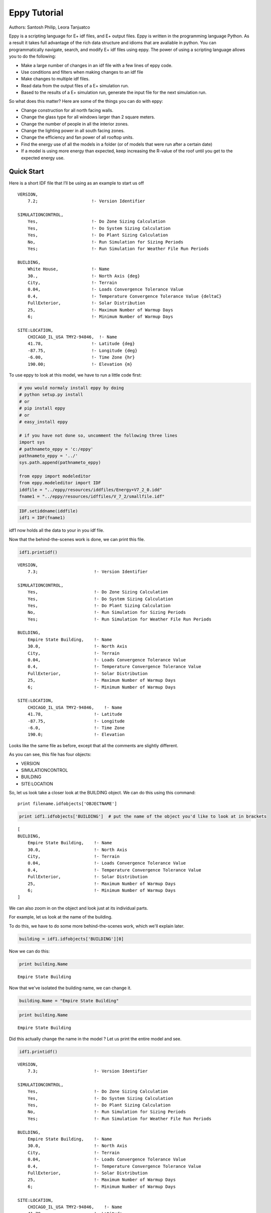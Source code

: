 
Eppy Tutorial
=============

Authors: Santosh Philip, Leora Tanjuatco

Eppy is a scripting language for E+ idf files, and E+ output files. Eppy
is written in the programming language Python. As a result it takes full
advantage of the rich data structure and idioms that are avaliable in
python. You can programmatically navigate, search, and modify E+ idf
files using eppy. The power of using a scripting language allows you to
do the following:

-  Make a large number of changes in an idf file with a few lines of
   eppy code.
-  Use conditions and filters when making changes to an idf file
-  Make changes to multiple idf files.
-  Read data from the output files of a E+ simulation run.
-  Based to the results of a E+ simulation run, generate the input file
   for the next simulation run.

So what does this matter? Here are some of the things you can do with
eppy:

-  Change construction for all north facing walls.
-  Change the glass type for all windows larger than 2 square meters.
-  Change the number of people in all the interior zones.
-  Change the lighting power in all south facing zones.
-  Change the efficiency and fan power of all rooftop units.
-  Find the energy use of all the models in a folder (or of models that
   were run after a certain date)
-  If a model is using more energy than expected, keep increasing the
   R-value of the roof until you get to the expected energy use.

Quick Start
-----------

Here is a short IDF file that I’ll be using as an example to start us
off ::

    VERSION,
        7.2;                     !- Version Identifier
    
    SIMULATIONCONTROL,
        Yes,                     !- Do Zone Sizing Calculation
        Yes,                     !- Do System Sizing Calculation
        Yes,                     !- Do Plant Sizing Calculation
        No,                      !- Run Simulation for Sizing Periods
        Yes;                     !- Run Simulation for Weather File Run Periods
    
    BUILDING,
        White House,             !- Name
        30.,                     !- North Axis {deg}
        City,                    !- Terrain
        0.04,                    !- Loads Convergence Tolerance Value
        0.4,                     !- Temperature Convergence Tolerance Value {deltaC}
        FullExterior,            !- Solar Distribution
        25,                      !- Maximum Number of Warmup Days
        6;                       !- Minimum Number of Warmup Days
    
    SITE:LOCATION,
        CHICAGO_IL_USA TMY2-94846,  !- Name
        41.78,                   !- Latitude {deg}
        -87.75,                  !- Longitude {deg}
        -6.00,                   !- Time Zone {hr}
        190.00;                  !- Elevation {m}


To use eppy to look at this model, we have to run a little code first:

.. code:: python

    # you would normaly install eppy by doing
    # python setup.py install
    # or
    # pip install eppy
    # or
    # easy_install eppy
    
    # if you have not done so, uncomment the following three lines
    import sys
    # pathnameto_eppy = 'c:/eppy'
    pathnameto_eppy = '../'
    sys.path.append(pathnameto_eppy) 
    
    from eppy import modeleditor 
    from eppy.modeleditor import IDF
    iddfile = "../eppy/resources/iddfiles/Energy+V7_2_0.idd"
    fname1 = "../eppy/resources/idffiles/V_7_2/smallfile.idf"

.. code:: python

    IDF.setiddname(iddfile)
    idf1 = IDF(fname1)


idf1 now holds all the data to your in you idf file.

Now that the behind-the-scenes work is done, we can print this file.

.. code:: python

    idf1.printidf()


.. parsed-literal::

    
    VERSION,                  
        7.3;                      !- Version Identifier
    
    SIMULATIONCONTROL,        
        Yes,                      !- Do Zone Sizing Calculation
        Yes,                      !- Do System Sizing Calculation
        Yes,                      !- Do Plant Sizing Calculation
        No,                       !- Run Simulation for Sizing Periods
        Yes;                      !- Run Simulation for Weather File Run Periods
    
    BUILDING,                 
        Empire State Building,    !- Name
        30.0,                     !- North Axis
        City,                     !- Terrain
        0.04,                     !- Loads Convergence Tolerance Value
        0.4,                      !- Temperature Convergence Tolerance Value
        FullExterior,             !- Solar Distribution
        25,                       !- Maximum Number of Warmup Days
        6;                        !- Minimum Number of Warmup Days
    
    SITE:LOCATION,            
        CHICAGO_IL_USA TMY2-94846,    !- Name
        41.78,                    !- Latitude
        -87.75,                   !- Longitude
        -6.0,                     !- Time Zone
        190.0;                    !- Elevation
    


Looks like the same file as before, except that all the comments are
slightly different.

As you can see, this file has four objects:

-  VERSION
-  SIMULATIONCONTROL
-  BUILDING
-  SITE:LOCATION

So, let us look take a closer look at the BUILDING object. We can do
this using this command::

    print filename.idfobjects['OBJECTNAME']

.. code:: python

    print idf1.idfobjects['BUILDING']  # put the name of the object you'd like to look at in brackets


.. parsed-literal::

    [
    BUILDING,                 
        Empire State Building,    !- Name
        30.0,                     !- North Axis
        City,                     !- Terrain
        0.04,                     !- Loads Convergence Tolerance Value
        0.4,                      !- Temperature Convergence Tolerance Value
        FullExterior,             !- Solar Distribution
        25,                       !- Maximum Number of Warmup Days
        6;                        !- Minimum Number of Warmup Days
    ]


We can also zoom in on the object and look just at its individual parts.

For example, let us look at the name of the building.

To do this, we have to do some more behind-the-scenes work, which we'll
explain later.

.. code:: python

    building = idf1.idfobjects['BUILDING'][0]


Now we can do this:

.. code:: python

    print building.Name



.. parsed-literal::

    Empire State Building


Now that we've isolated the building name, we can change it.

.. code:: python

    building.Name = "Empire State Building"


.. code:: python

    print building.Name



.. parsed-literal::

    Empire State Building


Did this actually change the name in the model ? Let us print the entire
model and see.

.. code:: python

    idf1.printidf()



.. parsed-literal::

    
    VERSION,                  
        7.3;                      !- Version Identifier
    
    SIMULATIONCONTROL,        
        Yes,                      !- Do Zone Sizing Calculation
        Yes,                      !- Do System Sizing Calculation
        Yes,                      !- Do Plant Sizing Calculation
        No,                       !- Run Simulation for Sizing Periods
        Yes;                      !- Run Simulation for Weather File Run Periods
    
    BUILDING,                 
        Empire State Building,    !- Name
        30.0,                     !- North Axis
        City,                     !- Terrain
        0.04,                     !- Loads Convergence Tolerance Value
        0.4,                      !- Temperature Convergence Tolerance Value
        FullExterior,             !- Solar Distribution
        25,                       !- Maximum Number of Warmup Days
        6;                        !- Minimum Number of Warmup Days
    
    SITE:LOCATION,            
        CHICAGO_IL_USA TMY2-94846,    !- Name
        41.78,                    !- Latitude
        -87.75,                   !- Longitude
        -6.0,                     !- Time Zone
        190.0;                    !- Elevation
    


Yes! It did. So now you have a taste of what eppy can do. Let's get
started!

Modifying IDF Fields
--------------------

That was just a quick example -- we were showing off. Let's look a
little closer.

As you might have guessed, changing an IDF field follows this
structure::

    object.fieldname = "New Field Name"


Plugging the object name (building), the field name (Name) and our new
field name ("Empire State Building") into this command gave us this:

.. code:: python

    building.Name = "Empire State Building"


.. code:: python

    import eppy
    # import eppy.ex_inits
    # reload(eppy.ex_inits)
    import eppy.ex_inits


But how did we know that "Name" is one of the fields in the object
"building"?

Are there other fields?

What are they called?

Let's take a look at the IDF editor:

.. code:: python

    from eppy import ex_inits #no need to know this code, it just shows the image below
    for_images = ex_inits
    for_images.display_png(for_images.idfeditor) 




.. image:: Main_Tutorial_files/Main_Tutorial_34_0.png


In the IDF Editor, the building object is selected.

We can see all the fields of the object "BUILDING".

They are:

-  Name
-  North Axis
-  Terrain
-  Loads Convergence Tolerance Value
-  Temperature Convergence Tolerance Value
-  Solar Distribution
-  Maximum Number of Warmup Days
-  Minimum Number of Warmup Days

Let us try to access the other fields.

.. code:: python

    print building.Terrain



.. parsed-literal::

    City


How about the field "North Axis" ?

It is not a single word, but two words.

In a programming language, a variable has to be a single word without
any spaces.

To solve this problem, put an underscore where there is a space.

So "North Axis" becomes "North\_Axis".

.. code:: python

    print building.North_Axis



.. parsed-literal::

    30.0


Now we can do:

.. code:: python

    print building.Name
    print building.North_Axis
    print building.Terrain
    print building.Loads_Convergence_Tolerance_Value
    print building.Temperature_Convergence_Tolerance_Value
    print building.Solar_Distribution
    print building.Maximum_Number_of_Warmup_Days
    print building.Minimum_Number_of_Warmup_Days



.. parsed-literal::

    Empire State Building
    30.0
    City
    0.04
    0.4
    FullExterior
    25
    6


Where else can we find the field names?

The IDF Editor saves the idf file with the field name commented next to
field.

Eppy also does this.

Let us take a look at the "BUILDING" object in the text file that the
IDF Editor saves ::

    BUILDING,
        White House,             !- Name
        30.,                     !- North Axis {deg}
        City,                    !- Terrain
        0.04,                    !- Loads Convergence Tolerance Value
        0.4,                     !- Temperature Convergence Tolerance Value {deltaC}
        FullExterior,            !- Solar Distribution
        25,                      !- Maximum Number of Warmup Days
        6;                       !- Minimum Number of Warmup Days


This a good place to find the field names too.

It is easy to copy and paste from here. You can't do that from the IDF
Editor.

We know that in an E+ model, there will be only ONE "BUILDING" object.
This will be the first and only item in the list "buildings".

But E+ models are made up of objects such as "BUILDING",
"SITE:LOCATION", "ZONE", "PEOPLE", "LIGHTS". There can be a number of
"ZONE" objects, a number of "PEOPLE" objects and a number of "LIGHTS"
objects.

So how do you know if you're looking at the first "ZONE" object or the
second one? Or the tenth one? To answer this, we need to learn about how
lists work in python.

Python lesson 1: lists
----------------------

Eppy holds these objects in a python structure called list. Let us take
a look at how lists work in python.

.. code:: python

    fruits = ["apple", "orange", "bannana"] 
    # fruits is a list with three items in it.


To get the first item in fruits we say:

.. code:: python

    fruits[0]  





.. parsed-literal::

    'apple'



Why "0" ?

Because, unlike us, python starts counting from zero in a list. So, to
get the third item in the list we'd need to input 2, like this:

.. code:: python

    print fruits[2]



.. parsed-literal::

    bannana


But calling the first fruit "fruit[0]" is rather cumbersome. Why don't
we call it firstfruit?

.. code:: python

    firstfruit = fruits[0]
    print firstfruit



.. parsed-literal::

    apple


We also can say

.. code:: python

    goodfruit = fruits[0]
    redfruit = fruits[0]
    
    print firstfruit
    print goodfruit
    print redfruit
    print fruits[0]



.. parsed-literal::

    apple
    apple
    apple
    apple


As you see, we can call that item in the list whatever we want.

How many items in the list
^^^^^^^^^^^^^^^^^^^^^^^^^^

To know how many items are in a list, we ask for the length of the list.

The function 'len' will do this for us.

.. code:: python

    print len(fruits)



.. parsed-literal::

    3


There are 3 fruits in the list.

Saving an idf file
------------------

This is easy:

.. code:: python

    idf1.save()


If you'd like to do a "Save as..." use this:

.. code:: python

    idf1.saveas('something.idf')


Working with E+ objects
-----------------------

Let us open a small idf file that has only "CONSTRUCTION" and "MATERIAL"
objects in it. You can go into "../idffiles/V\_7\_2/constructions.idf"
and take a look at the file. We are not printing it here because it is
too big.

So let us open it using the idfreader -

.. code:: python

    from eppy import modeleditor
    from eppy.modeleditor import IDF
    
    iddfile = "../eppy/resources/iddfiles/Energy+V7_2_0.idd"
    try:
        IDF.setiddname(iddfile)
    except modeleditor.IDDAlreadySetError as e:
        pass
    
    fname1 = "../eppy/resources/idffiles/V_7_2/constructions.idf"
    idf1 = IDF(fname1)


Let us print all the "MATERIAL" objects in this model.

.. code:: python

    materials = idf1.idfobjects["MATERIAL"]
    print materials



.. parsed-literal::

    [
    Material,                 
        F08 Metal surface,        !- Name
        Smooth,                   !- Roughness
        0.0008,                   !- Thickness
        45.28,                    !- Conductivity
        7824.0,                   !- Density
        500.0;                    !- Specific Heat
    , 
    Material,                 
        I01 25mm insulation board,    !- Name
        MediumRough,              !- Roughness
        0.0254,                   !- Thickness
        0.03,                     !- Conductivity
        43.0,                     !- Density
        1210.0;                   !- Specific Heat
    , 
    Material,                 
        I02 50mm insulation board,    !- Name
        MediumRough,              !- Roughness
        0.0508,                   !- Thickness
        0.03,                     !- Conductivity
        43.0,                     !- Density
        1210.0;                   !- Specific Heat
    , 
    Material,                 
        G01a 19mm gypsum board,    !- Name
        MediumSmooth,             !- Roughness
        0.019,                    !- Thickness
        0.16,                     !- Conductivity
        800.0,                    !- Density
        1090.0;                   !- Specific Heat
    , 
    Material,                 
        M11 100mm lightweight concrete,    !- Name
        MediumRough,              !- Roughness
        0.1016,                   !- Thickness
        0.53,                     !- Conductivity
        1280.0,                   !- Density
        840.0;                    !- Specific Heat
    , 
    Material,                 
        F16 Acoustic tile,        !- Name
        MediumSmooth,             !- Roughness
        0.0191,                   !- Thickness
        0.06,                     !- Conductivity
        368.0,                    !- Density
        590.0;                    !- Specific Heat
    , 
    Material,                 
        M01 100mm brick,          !- Name
        MediumRough,              !- Roughness
        0.1016,                   !- Thickness
        0.89,                     !- Conductivity
        1920.0,                   !- Density
        790.0;                    !- Specific Heat
    , 
    Material,                 
        M15 200mm heavyweight concrete,    !- Name
        MediumRough,              !- Roughness
        0.2032,                   !- Thickness
        1.95,                     !- Conductivity
        2240.0,                   !- Density
        900.0;                    !- Specific Heat
    , 
    Material,                 
        M05 200mm concrete block,    !- Name
        MediumRough,              !- Roughness
        0.2032,                   !- Thickness
        1.11,                     !- Conductivity
        800.0,                    !- Density
        920.0;                    !- Specific Heat
    , 
    Material,                 
        G05 25mm wood,            !- Name
        MediumSmooth,             !- Roughness
        0.0254,                   !- Thickness
        0.15,                     !- Conductivity
        608.0,                    !- Density
        1630.0;                   !- Specific Heat
    ]


As you can see, there are many material objects in this idf file.

The variable "materials" now contains a list of "MATERIAL" objects.

You already know a little about lists, so let us take a look at the
items in this list.

.. code:: python

    firstmaterial = materials[0]
    secondmaterial = materials[1]


.. code:: python

    print firstmaterial



.. parsed-literal::

    
    Material,                 
        F08 Metal surface,        !- Name
        Smooth,                   !- Roughness
        0.0008,                   !- Thickness
        45.28,                    !- Conductivity
        7824.0,                   !- Density
        500.0;                    !- Specific Heat
    


Let us print secondmaterial

.. code:: python

    print secondmaterial



.. parsed-literal::

    
    Material,                 
        I01 25mm insulation board,    !- Name
        MediumRough,              !- Roughness
        0.0254,                   !- Thickness
        0.03,                     !- Conductivity
        43.0,                     !- Density
        1210.0;                   !- Specific Heat
    


This is awesome!! Why?

To understand what you can do with your objects organized as lists,
you'll have to learn a little more about lists.

Python lesson 2: more about lists
---------------------------------

More ways to access items in a list
^^^^^^^^^^^^^^^^^^^^^^^^^^^^^^^^^^^

You should remember that you can access any item in a list by passing in
its index.

The tricky part is that python starts counting at 0, so you need to
input 0 in order to get the first item in a list.

Following the same logic, you need to input 3 in order to get the fourth
item on the list. Like so:

.. code:: python

    bad_architects = ["Donald Trump", "Mick Jagger", 
            "Steve Jobs", "Lady Gaga", "Santa Clause"]
    print bad_architects[3]



.. parsed-literal::

    Lady Gaga


But there's another way to access items in a list. If you input -1, it
will return the last item. -2 will give you the second-to-last item,
etc.

.. code:: python

    print bad_architects[-1]
    print bad_architects[-2]



.. parsed-literal::

    Santa Clause
    Lady Gaga


Slicing a list
^^^^^^^^^^^^^^

You can also get more than one item in a list:

bad_architects[first_slice:second_slice]


.. code:: python

    print bad_architects[1:3] # slices at 1 and 3



.. parsed-literal::

    ['Mick Jagger', 'Steve Jobs']


How do I make sense of this?

To understand this you need to see the list in the following manner::

    [ "Donald Trump", "Mick Jagger", "Steve Jobs", "Lady Gaga", "Santa Clause" ]
     ^               ^              ^             ^            ^              ^
     0               1              2             3            4              5
    -5              -4             -3            -2           -1


The slice operation bad\_architects[1:3] slices right where the numbers
are.

Does that make sense?

Let us try a few other slices:

.. code:: python

    print bad_architects[2:-1] # slices at 2 and -1
    print bad_architects[-3:-1] # slices at -3 and -1



.. parsed-literal::

    ['Steve Jobs', 'Lady Gaga']
    ['Steve Jobs', 'Lady Gaga']


You can also slice in the following way:

.. code:: python

    print bad_architects[3:] 
    print bad_architects[:2] 
    print bad_architects[-3:] 
    print bad_architects[:-2] 



.. parsed-literal::

    ['Lady Gaga', 'Santa Clause']
    ['Donald Trump', 'Mick Jagger']
    ['Steve Jobs', 'Lady Gaga', 'Santa Clause']
    ['Donald Trump', 'Mick Jagger', 'Steve Jobs']


I'll let you figure that out on your own.

Adding to a list
^^^^^^^^^^^^^^^^

This is simple: the append function adds an item to the end of the list.

The following command will add 'something' to the end of the list called
listname::

    listname.append(something)


.. code:: python

    bad_architects.append("First-year students")
    print bad_architects



.. parsed-literal::

    ['Donald Trump', 'Mick Jagger', 'Steve Jobs', 'Lady Gaga', 'Santa Clause', 'First-year students']


Deleting from a list
^^^^^^^^^^^^^^^^^^^^

There are two ways to do this, based on the information you have. If you
have the value of the object, you'll want to use the remove function. It
looks like this:

listname.remove(value) 


An example:

.. code:: python

    bad_architects.remove("First-year students")
    print bad_architects



.. parsed-literal::

    ['Donald Trump', 'Mick Jagger', 'Steve Jobs', 'Lady Gaga', 'Santa Clause']


What if you know the index of the item you want to remove?

What if you appended an item by mistake and just want to remove the last
item in the list?

You should use the pop function. It looks like this:

listname.pop(index)


.. code:: python

    what_i_ate_today = ["coffee", "bacon", "eggs"]
    print what_i_ate_today



.. parsed-literal::

    ['coffee', 'bacon', 'eggs']


.. code:: python

    what_i_ate_today.append("vegetables") # adds vegetables to the end of the list
    # but I don't like vegetables
    print what_i_ate_today



.. parsed-literal::

    ['coffee', 'bacon', 'eggs', 'vegetables']


.. code:: python

    # since I don't like vegetables
    what_i_ate_today.pop(-1) # use index of -1, since vegetables is the last item in the list
    print what_i_ate_today



.. parsed-literal::

    ['coffee', 'bacon', 'eggs']


You can also remove the second item.

.. code:: python

    what_i_ate_today.pop(1)





.. parsed-literal::

    'bacon'



Notice the 'bacon' in the line above.

pop actually 'pops' the value (the one you just removed from the list)
back to you.

Let us pop the first item.

.. code:: python

    was_first_item = what_i_ate_today.pop(0)
    print 'was_first_item =', was_first_item
    print 'what_i_ate_today = ', what_i_ate_today


.. parsed-literal::

    was_first_item = coffee
    what_i_ate_today =  ['eggs']


what\_i\_ate\_today is just 'eggs'?

That is not much of a breakfast!

Let us get back to eppy.

Continuing to work with E+ objects
----------------------------------

Let us get those "MATERIAL" objects again

.. code:: python

    materials = idf1.idfobjects["MATERIAL"]


With our newfound knowledge of lists, we can do a lot of things.

Let us get the last material:

.. code:: python

    print materials[-1]



.. parsed-literal::

    
    Material,                 
        G05 25mm wood,            !- Name
        MediumSmooth,             !- Roughness
        0.0254,                   !- Thickness
        0.15,                     !- Conductivity
        608.0,                    !- Density
        1630.0;                   !- Specific Heat
    


How about the last two?

.. code:: python

    print materials[-2:]



.. parsed-literal::

    [
    Material,                 
        M05 200mm concrete block,    !- Name
        MediumRough,              !- Roughness
        0.2032,                   !- Thickness
        1.11,                     !- Conductivity
        800.0,                    !- Density
        920.0;                    !- Specific Heat
    , 
    Material,                 
        G05 25mm wood,            !- Name
        MediumSmooth,             !- Roughness
        0.0254,                   !- Thickness
        0.15,                     !- Conductivity
        608.0,                    !- Density
        1630.0;                   !- Specific Heat
    ]


Pretty good.

Counting all the materials ( or counting all objects )
^^^^^^^^^^^^^^^^^^^^^^^^^^^^^^^^^^^^^^^^^^^^^^^^^^^^^^

How many materials are in this model ?

.. code:: python

    print len(materials)



.. parsed-literal::

    10


Removing a material
^^^^^^^^^^^^^^^^^^^

Let us remove the last material in the list

.. code:: python

    was_last_material = materials.pop(-1)


.. code:: python

    print len(materials)



.. parsed-literal::

    9


Success! We have only 9 materials now.

The last material used to be:

'G05 25mm wood'

.. code:: python

    print materials[-1]



.. parsed-literal::

    
    Material,                 
        M05 200mm concrete block,    !- Name
        MediumRough,              !- Roughness
        0.2032,                   !- Thickness
        1.11,                     !- Conductivity
        800.0,                    !- Density
        920.0;                    !- Specific Heat
    


Now the last material in the list is:

'M15 200mm heavyweight concrete'

Adding a material to the list
^^^^^^^^^^^^^^^^^^^^^^^^^^^^^

We still have the old last material

.. code:: python

    print was_last_material



.. parsed-literal::

    
    Material,                 
        G05 25mm wood,            !- Name
        MediumSmooth,             !- Roughness
        0.0254,                   !- Thickness
        0.15,                     !- Conductivity
        608.0,                    !- Density
        1630.0;                   !- Specific Heat
    


Let us add it back to the list

.. code:: python

    materials.append(was_last_material)


.. code:: python

    print len(materials)



.. parsed-literal::

    10


Once again we have 10 materials and the last material is:

.. code:: python

    print materials[-1]



.. parsed-literal::

    
    Material,                 
        G05 25mm wood,            !- Name
        MediumSmooth,             !- Roughness
        0.0254,                   !- Thickness
        0.15,                     !- Conductivity
        608.0,                    !- Density
        1630.0;                   !- Specific Heat
    


Add a new material to the model
^^^^^^^^^^^^^^^^^^^^^^^^^^^^^^^

So far we have been working only with materials that were already in the
list.

What if we want to make new material?

Obviously we would use the function 'newidfobject'.

.. code:: python

    idf1.newidfobject("MATERIAL")





.. parsed-literal::

    
    MATERIAL,                 
        ,                         !- Name
        ,                         !- Roughness
        ,                         !- Thickness
        ,                         !- Conductivity
        ,                         !- Density
        ,                         !- Specific Heat
        0.9,                      !- Thermal Absorptance
        0.7,                      !- Solar Absorptance
        0.7;                      !- Visible Absorptance




.. code:: python

    len(materials)





.. parsed-literal::

    11



We have 11 items in the materials list.

Let us take a look at the last material in the list, where this fancy
new material was added

.. code:: python

    print materials[-1]



.. parsed-literal::

    
    MATERIAL,                 
        ,                         !- Name
        ,                         !- Roughness
        ,                         !- Thickness
        ,                         !- Conductivity
        ,                         !- Density
        ,                         !- Specific Heat
        0.9,                      !- Thermal Absorptance
        0.7,                      !- Solar Absorptance
        0.7;                      !- Visible Absorptance
    


Looks a little different from the other materials. It does have the name
we gave it.

Why do some fields have values and others are blank ?

"addobject" puts in all the default values, and leaves the others blank.
It is up to us to put values in the the new fields.

Let's do it now.

.. code:: python

    materials[-1].Name = 'Peanut Butter'
    materials[-1].Roughness = 'MediumSmooth'
    materials[-1].Thickness = 0.03
    materials[-1].Conductivity = 0.16
    materials[-1].Density = 600
    materials[-1].Specific_Heat = 1500


.. code:: python

    print materials[-1]



.. parsed-literal::

    
    MATERIAL,                 
        Peanut Butter,            !- Name
        MediumSmooth,             !- Roughness
        0.03,                     !- Thickness
        0.16,                     !- Conductivity
        600,                      !- Density
        1500,                     !- Specific Heat
        0.9,                      !- Thermal Absorptance
        0.7,                      !- Solar Absorptance
        0.7;                      !- Visible Absorptance
    


Copy an existing material
^^^^^^^^^^^^^^^^^^^^^^^^^

.. code:: python

    Peanutbuttermaterial = materials[-1]
    idf1.copyidfobject(Peanutbuttermaterial)
    materials = idf1.idfobjects["MATERIAL"]
    len(materials)
    materials[-1]





.. parsed-literal::

    
    MATERIAL,                 
        Peanut Butter,            !- Name
        MediumSmooth,             !- Roughness
        0.03,                     !- Thickness
        0.16,                     !- Conductivity
        600,                      !- Density
        1500,                     !- Specific Heat
        0.9,                      !- Thermal Absorptance
        0.7,                      !- Solar Absorptance
        0.7;                      !- Visible Absorptance




Python lesson 3: indentation and looping through lists
------------------------------------------------------

I'm tired of doing all this work, it's time to make python do some heavy
lifting for us!

Python can go through each item in a list and perform an operation on
any (or every) item in the list.

This is called looping through the list.

Here's how to tell python to step through each item in a list, and then
do something to every single item.

We'll use a 'for' loop to do this. ::

    for <variable> in <listname>:
        <do something>
            

A quick note about the second line. Notice that it's indented? There are
4 blank spaces before the code starts::

    in python, indentations are used    
    to determine the grouping of statements  
           some languages use symbols to mark 
           where the function code starts and stops   
           but python uses indentation to tell you this  
                    i'm using indentation to
                    show the beginning and end of a sentence
           this is a very simple explanation
           of indentation in python
     if you'd like to know more, there is plenty of information
     about indentation in python on the web
    

It's elegant, but it means that the indentation of the code holds
meaning.

So make sure to indent the second (and third and forth) lines of your
loops!

Now let's make some fruit loops.

.. code:: python

    fruits = ["apple", "orange", "bannana"] 


Given the syntax I gave you before I started rambling about indentation,
we can easily print every item in the fruits list by using a 'for' loop.

.. code:: python

    for fruit in fruits:
       print fruit
        


.. parsed-literal::

    apple
    orange
    bannana


That was easy! But it can get complicated pretty quickly...

Let's make it do something more complicated than just print the fruits.

Let's have python add some words to each fruit.

.. code:: python

    for fruit in fruits:
        print "I am a fruit said the", fruit
        


.. parsed-literal::

    I am a fruit said the apple
    I am a fruit said the orange
    I am a fruit said the bannana


Now we'll try to confuse you:

.. code:: python

    rottenfruits = [] # makes a blank list called rottenfruits
    for fruit in fruits: # steps through every item in fruits
        rottenfruit = "rotten " + fruit # changes each item to "rotten _____"
        rottenfruits.append(rottenfruit) # adds each changed item to the formerly empty list
        

.. code:: python

    print rottenfruits



.. parsed-literal::

    ['rotten apple', 'rotten orange', 'rotten bannana']


.. code:: python

    # here's a shorter way of writing it
    rottenfruits = ["rotten " + fruit for fruit in fruits]


Did you follow all that??

Just in case you didn't, let's review that last one::

    ["rotten " + fruit for fruit in fruits]
                       -------------------
                       This is the "for loop"
                       it steps through each fruit in fruits
    
    ["rotten " + fruit for fruit in fruits]
     -----------------
     add "rotten " to the fruit at each step
     this is your "do something"
     
    ["rotten " + fruit for fruit in fruits]
    ---------------------------------------
    give a new list that is a result of the "do something"


.. code:: python

    print rottenfruits



.. parsed-literal::

    ['rotten apple', 'rotten orange', 'rotten bannana']


Filtering in a loop
^^^^^^^^^^^^^^^^^^^

But what if you don't want to change *every* item in a list?

We can use an 'if' statement to operate on only some items in the list.

Indentation is also important in 'if' statements, as you'll see::

    if <someconstraint>:
        <if the first line is true, do this>
    <but if it's false, do this>
               

.. code:: python

    fruits = ["apple", "orange", "pear", "berry", "mango", "plum", "peach", "melon", "bannana"]


.. code:: python

    for fruit in fruits:               # steps through every fruit in fruits
        if len(fruit) > 5:             # checks to see if the length of the word is more than 5
            print fruit                # if true, print the fruit
                                       # if false, python goes back to the 'for' loop 
                                          # and checks the next item in the list
                    


.. parsed-literal::

    orange
    bannana


Let's say we want to pick only the fruits that start with the letter
'p'.

.. code:: python

    p_fruits = []                      # creates an empty list called p_fruits
    for fruit in fruits:               # steps through every fruit in fruits
        if fruit.startswith("p"):      # checks to see if the first letter is 'p', using a built-in function
            p_fruits.append(fruit)     # if the first letter is 'p', the item is added to p_fruits
                                       # if the first letter is not 'p', python goes back to the 'for' loop
                                          # and checks the next item in the list
                    

.. code:: python

    print p_fruits



.. parsed-literal::

    ['pear', 'plum', 'peach']


.. code:: python

    # here's a shorter way to write it
    p_fruits = [fruit for fruit in fruits if fruit.startswith("p")]


::

    [fruit for fruit in fruits if fruit.startswith("p")]
           -------------------
           for loop
    
    [fruit for fruit in fruits if fruit.startswith("p")]
                               ------------------------
                               pick only some of the fruits
    
    [fruit for fruit in fruits if fruit.startswith("p")]
     -----
     give me the variable fruit as it appears in the list, don't change it
     
    [fruit for fruit in fruits if fruit.startswith("p")]
    ----------------------------------------------------
    a fresh new list with those fruits
    

.. code:: python

    print p_fruits



.. parsed-literal::

    ['pear', 'plum', 'peach']


Counting through loops
^^^^^^^^^^^^^^^^^^^^^^

This is not really needed, but it is nice to know. You can safely skip
this.

Python's built-in function range() makes a list of numbers within a
range that you specify.

This is useful because you can use these lists inside of loops.

.. code:: python

    range(4) # makes a list





.. parsed-literal::

    [0, 1, 2, 3]



.. code:: python

    for i in range(4):
        print i
        


.. parsed-literal::

    0
    1
    2
    3


.. code:: python

    len(p_fruits)





.. parsed-literal::

    3



.. code:: python

    for i in range(len(p_fruits)):
        print i
        


.. parsed-literal::

    0
    1
    2


.. code:: python

    for i in range(len(p_fruits)):
        print p_fruits[i]
        


.. parsed-literal::

    pear
    plum
    peach


.. code:: python

    for i in range(len(p_fruits)):
        print i,  p_fruits[i]
        


.. parsed-literal::

    0 pear
    1 plum
    2 peach


.. code:: python

    for item_from_enumerate in enumerate(p_fruits):
        print item_from_enumerate
        


.. parsed-literal::

    (0, 'pear')
    (1, 'plum')
    (2, 'peach')


.. code:: python

    for i, fruit in enumerate(p_fruits):
        print i, fruit
        


.. parsed-literal::

    0 pear
    1 plum
    2 peach


Looping through E+ objects
--------------------------

If you have read the python explanation of loops, you are now masters of
using loops.

Let us use the loops with E+ objects.

We'll continue to work with the materials list.

.. code:: python

    for material in materials:
        print material.Name 
        


.. parsed-literal::

    F08 Metal surface
    I01 25mm insulation board
    I02 50mm insulation board
    G01a 19mm gypsum board
    M11 100mm lightweight concrete
    F16 Acoustic tile
    M01 100mm brick
    M15 200mm heavyweight concrete
    M05 200mm concrete block
    G05 25mm wood
    Peanut Butter
    Peanut Butter


.. code:: python

    [material.Name for material in materials] 





.. parsed-literal::

    [u'F08 Metal surface',
     u'I01 25mm insulation board',
     u'I02 50mm insulation board',
     u'G01a 19mm gypsum board',
     u'M11 100mm lightweight concrete',
     u'F16 Acoustic tile',
     u'M01 100mm brick',
     u'M15 200mm heavyweight concrete',
     u'M05 200mm concrete block',
     u'G05 25mm wood',
     'Peanut Butter',
     'Peanut Butter']



.. code:: python

    [material.Roughness for material in materials]





.. parsed-literal::

    [u'Smooth',
     u'MediumRough',
     u'MediumRough',
     u'MediumSmooth',
     u'MediumRough',
     u'MediumSmooth',
     u'MediumRough',
     u'MediumRough',
     u'MediumRough',
     u'MediumSmooth',
     'MediumSmooth',
     'MediumSmooth']



.. code:: python

    [material.Thickness for material in materials]





.. parsed-literal::

    [0.0008,
     0.0254,
     0.0508,
     0.019,
     0.1016,
     0.0191,
     0.1016,
     0.2032,
     0.2032,
     0.0254,
     0.03,
     0.03]



.. code:: python

    [material.Thickness for material in materials if material.Thickness > 0.1]





.. parsed-literal::

    [0.1016, 0.1016, 0.2032, 0.2032]



.. code:: python

    [material.Name for material in materials if material.Thickness > 0.1]





.. parsed-literal::

    [u'M11 100mm lightweight concrete',
     u'M01 100mm brick',
     u'M15 200mm heavyweight concrete',
     u'M05 200mm concrete block']



.. code:: python

    thick_materials = [material for material in materials if material.Thickness > 0.1]


.. code:: python

    thick_materials





.. parsed-literal::

    [
    Material,                 
        M11 100mm lightweight concrete,    !- Name
        MediumRough,              !- Roughness
        0.1016,                   !- Thickness
        0.53,                     !- Conductivity
        1280.0,                   !- Density
        840.0;                    !- Specific Heat
    ,
     
    Material,                 
        M01 100mm brick,          !- Name
        MediumRough,              !- Roughness
        0.1016,                   !- Thickness
        0.89,                     !- Conductivity
        1920.0,                   !- Density
        790.0;                    !- Specific Heat
    ,
     
    Material,                 
        M15 200mm heavyweight concrete,    !- Name
        MediumRough,              !- Roughness
        0.2032,                   !- Thickness
        1.95,                     !- Conductivity
        2240.0,                   !- Density
        900.0;                    !- Specific Heat
    ,
     
    Material,                 
        M05 200mm concrete block,    !- Name
        MediumRough,              !- Roughness
        0.2032,                   !- Thickness
        1.11,                     !- Conductivity
        800.0,                    !- Density
        920.0;                    !- Specific Heat
    ]



.. code:: python

    # change the names of the thick materials
    for material in thick_materials:
        material.Name = "THICK " + material.Name
        

.. code:: python

    thick_materials





.. parsed-literal::

    [
    Material,                 
        THICK M11 100mm lightweight concrete,    !- Name
        MediumRough,              !- Roughness
        0.1016,                   !- Thickness
        0.53,                     !- Conductivity
        1280.0,                   !- Density
        840.0;                    !- Specific Heat
    ,
     
    Material,                 
        THICK M01 100mm brick,    !- Name
        MediumRough,              !- Roughness
        0.1016,                   !- Thickness
        0.89,                     !- Conductivity
        1920.0,                   !- Density
        790.0;                    !- Specific Heat
    ,
     
    Material,                 
        THICK M15 200mm heavyweight concrete,    !- Name
        MediumRough,              !- Roughness
        0.2032,                   !- Thickness
        1.95,                     !- Conductivity
        2240.0,                   !- Density
        900.0;                    !- Specific Heat
    ,
     
    Material,                 
        THICK M05 200mm concrete block,    !- Name
        MediumRough,              !- Roughness
        0.2032,                   !- Thickness
        1.11,                     !- Conductivity
        800.0,                    !- Density
        920.0;                    !- Specific Heat
    ]



So now we're working with two different lists: materials and
thick\_materials.

But even though the items can be separated into two lists, we're still
working with the same items.

Here's a helpful illustration:

.. code:: python

    for_images.display_png(for_images.material_lists) # display the image below



.. image:: Main_Tutorial_files/Main_Tutorial_207_0.png


.. code:: python

    # here's the same concept, demonstrated with code
    # remember, we changed the names of the items in the list thick_materials
    # these changes are visible when we print the materials list; the thick materials are also in the materials list
    [material.Name for material in materials]





.. parsed-literal::

    [u'F08 Metal surface',
     u'I01 25mm insulation board',
     u'I02 50mm insulation board',
     u'G01a 19mm gypsum board',
     u'THICK M11 100mm lightweight concrete',
     u'F16 Acoustic tile',
     u'THICK M01 100mm brick',
     u'THICK M15 200mm heavyweight concrete',
     u'THICK M05 200mm concrete block',
     u'G05 25mm wood',
     'Peanut Butter',
     'Peanut Butter']



Geometry functions in eppy
--------------------------

Sometimes, we want information about the E+ object that is not in the
fields. For example, it would be useful to know the areas and
orientations of the surfaces. These attributes of the surfaces are not
in the fields of surfaces, but surface objects *do* have fields that
have the coordinates of the surface. The areas and orientations can be
calculated from these coordinates.

Pyeplus has some functions that will do the calculations.

In the present version, pyeplus will calculate:

-  surface azimuth
-  surface tilt
-  surface area

Let us explore these functions

.. code:: python

    # OLD CODE, SHOULD BE DELETED
    # from idfreader import idfreader
    
    # iddfile = "../iddfiles/Energy+V7_0_0_036.idd"
    # fname = "../idffiles/V_7_0/5ZoneSupRetPlenRAB.idf"
     
    # model, to_print, idd_info = idfreader(fname, iddfile)
    # surfaces = model['BUILDINGSURFACE:DETAILED'] # all the surfaces


.. code:: python

    from eppy import modeleditor
    from eppy.modeleditor import IDF
    
    iddfile = "../eppy/resources/iddfiles/Energy+V7_2_0.idd"
    try:
        IDF.setiddname(iddfile)
    except modeleditor.IDDAlreadySetError as e:
        pass
    
    
    fname1 = "../eppy/resources/idffiles/V_7_0/5ZoneSupRetPlenRAB.idf"
    idf1 = IDF(fname1)
    surfaces = idf1.idfobjects['BUILDINGSURFACE:DETAILED']


.. code:: python

    # Let us look at the first surface
    asurface = surfaces[0]
    print "surface azimuth =",  asurface.azimuth, "degrees"
    print "surface tilt =", asurface.tilt, "degrees"
    print "surface area =", asurface.area, "m2"



.. parsed-literal::

    surface azimuth = 180.0 degrees
    surface tilt = 90.0 degrees
    surface area = 18.3 m2


.. code:: python

    # all the surface names
    s_names = [surface.Name for surface in surfaces]
    print s_names[:5] # print five of them



.. parsed-literal::

    [u'WALL-1PF', u'WALL-1PR', u'WALL-1PB', u'WALL-1PL', u'TOP-1']


.. code:: python

    # surface names and azimuths
    s_names_azm = [(sf.Name, sf.azimuth) for sf in surfaces]
    print s_names_azm[:5] # print five of them



.. parsed-literal::

    [(u'WALL-1PF', 180.0), (u'WALL-1PR', 90.0), (u'WALL-1PB', 0.0), (u'WALL-1PL', 270.0), (u'TOP-1', 0.0)]


.. code:: python

    # or to do that in pretty printing
    for name, azimuth in s_names_azm[:5]: # just five of them
        print name, azimuth
        


.. parsed-literal::

    WALL-1PF 180.0
    WALL-1PR 90.0
    WALL-1PB 0.0
    WALL-1PL 270.0
    TOP-1 0.0


.. code:: python

    # surface names and tilt
    s_names_tilt = [(sf.Name, sf.tilt) for sf in surfaces]
    for name, tilt in s_names_tilt[:5]: # just five of them
        print name, tilt
        


.. parsed-literal::

    WALL-1PF 90.0
    WALL-1PR 90.0
    WALL-1PB 90.0
    WALL-1PL 90.0
    TOP-1 0.0


.. code:: python

    # surface names and areas
    s_names_area = [(sf.Name, sf.area) for sf in surfaces]
    for name, area in s_names_area[:5]: # just five of them
        print name, area, "m2"
        


.. parsed-literal::

    WALL-1PF 18.3 m2
    WALL-1PR 9.12 m2
    WALL-1PB 18.3 m2
    WALL-1PL 9.12 m2
    TOP-1 463.6 m2


Let us try to isolate the exterior north facing walls and change their
construnctions

.. code:: python

    # just vertical walls
    vertical_walls = [sf for sf in surfaces if sf.tilt == 90.0]
    print [sf.Name for sf in vertical_walls]



.. parsed-literal::

    [u'WALL-1PF', u'WALL-1PR', u'WALL-1PB', u'WALL-1PL', u'FRONT-1', u'SB12', u'SB14', u'SB15', u'RIGHT-1', u'SB21', u'SB23', u'BACK-1', u'SB32', u'SB35', u'LEFT-1', u'SB41', u'SB43', u'SB45', u'SB51', u'SB54', u'WALL-1SF', u'WALL-1SR', u'WALL-1SB', u'WALL-1SL']


.. code:: python

    # north facing walls
    north_walls = [sf for sf in vertical_walls if sf.azimuth == 0.0]
    print [sf.Name for sf in north_walls]



.. parsed-literal::

    [u'WALL-1PB', u'SB15', u'BACK-1', u'WALL-1SB']


.. code:: python

    # north facing exterior walls
    exterior_nwall = [sf for sf in north_walls if sf.Outside_Boundary_Condition == "Outdoors"]
    print [sf.Name for sf in exterior_nwall]



.. parsed-literal::

    [u'WALL-1PB', u'BACK-1', u'WALL-1SB']


.. code:: python

    # print out some more details of the north wall
    north_wall_info = [(sf.Name, sf.azimuth, sf.Construction_Name) for sf in exterior_nwall]
    for name, azimuth, construction in north_wall_info:
        print name, azimuth, construction
        


.. parsed-literal::

    WALL-1PB 0.0 WALL-1
    BACK-1 0.0 WALL-1
    WALL-1SB 0.0 WALL-1


.. code:: python

    # change the construction in the exterior north walls
    for wall in exterior_nwall:
        wall.Construction_Name = "NORTHERN-WALL" # make sure such a construction exists in the model
        

.. code:: python

    # see the change
    north_wall_info = [(sf.Name, sf.azimuth, sf.Construction_Name) for sf in exterior_nwall]
    for name, azimuth, construction in north_wall_info:
        print name, azimuth, construction
        


.. parsed-literal::

    WALL-1PB 0.0 NORTHERN-WALL
    BACK-1 0.0 NORTHERN-WALL
    WALL-1SB 0.0 NORTHERN-WALL


.. code:: python

    # see this in all surfaces
    for sf in surfaces:
        print sf.Name, sf.azimuth, sf.Construction_Name
        


.. parsed-literal::

    WALL-1PF 180.0 WALL-1
    WALL-1PR 90.0 WALL-1
    WALL-1PB 0.0 NORTHERN-WALL
    WALL-1PL 270.0 WALL-1
    TOP-1 0.0 ROOF-1
    C1-1P 0.0 CLNG-1
    C2-1P 0.0 CLNG-1
    C3-1P 0.0 CLNG-1
    C4-1P 0.0 CLNG-1
    C5-1P 180.0 CLNG-1
    FRONT-1 180.0 WALL-1
    C1-1 180.0 CLNG-1
    F1-1 0.0 CLNG-1
    SB12 45.0 INT-WALL-1
    SB14 315.0 INT-WALL-1
    SB15 0.0 INT-WALL-1
    RIGHT-1 90.0 WALL-1
    C2-1 0.0 CLNG-1
    F2-1 0.0 CLNG-1
    SB21 225.0 INT-WALL-1
    SB23 315.784824603 INT-WALL-1
    SB25 270.0 INT-WALL-1
    BACK-1 0.0 NORTHERN-WALL
    C3-1 0.0 CLNG-1
    F3-1 0.0 CLNG-1
    SB32 135.784824603 INT-WALL-1
    SB34 224.215175397 INT-WALL-1
    SB35 180.0 INT-WALL-1
    LEFT-1 270.0 WALL-1
    C4-1 0.0 CLNG-1
    F4-1 0.0 CLNG-1
    SB41 135.0 INT-WALL-1
    SB43 44.215175397 INT-WALL-1
    SB45 90.0 INT-WALL-1
    C5-1 0.0 CLNG-1
    F5-1 0.0 CLNG-1
    SB51 180.0 INT-WALL-1
    SB52 90.0 INT-WALL-1
    SB53 0.0 INT-WALL-1
    SB54 270.0 INT-WALL-1
    WALL-1SF 180.0 WALL-1
    WALL-1SR 90.0 WALL-1
    WALL-1SB 0.0 NORTHERN-WALL
    WALL-1SL 270.0 WALL-1
    BOTTOM-1 0.0 FLOOR-SLAB-1
    F1-1S 0.0 CLNG-1
    F2-1S 0.0 CLNG-1
    F3-1S 0.0 CLNG-1
    F4-1S 0.0 CLNG-1
    F5-1S 0.0 CLNG-1


You can see the "NORTHERN-WALL" in the print out above.

This shows that very sophisticated modification can be made to the model
rather quickly.
